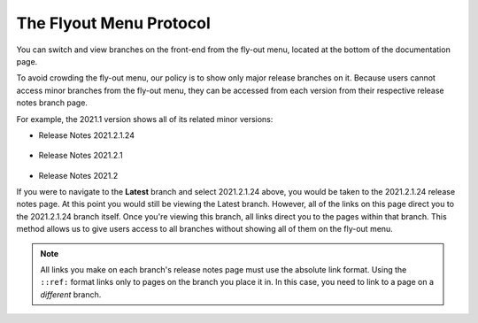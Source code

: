 .. _flyout_menu_protocol:

*************************
The Flyout Menu Protocol
*************************
You can switch and view branches on the front-end from the fly-out menu, located at the bottom of the documentation page.

.. image:: /_static/images/flyout_menu.png
    :width: 800px
    :align: right 

To avoid crowding the fly-out menu, our policy is to show only major release branches on it. Because users cannot access minor branches from the fly-out menu, they can be accessed from each version from their respective release notes branch page.

For example, the 2021.1 version shows all of its related minor versions:

* Release Notes 2021.2.1.24

   ::

* Release Notes 2021.2.1

   ::

* Release Notes 2021.2

If you were to navigate to the **Latest** branch and select 2021.2.1.24 above, you would be taken to the 2021.2.1.24 release notes page. At this point you would still be viewing the Latest branch. However, all of the links on this page direct you to the 2021.2.1.24 branch itself. Once you're viewing this branch, all links direct you to the pages within that branch. This method allows us to give users access to all branches without showing all of them on the fly-out menu.

.. note:: All links you make on each branch's release notes page must use the absolute link format. Using the ``::ref:`` format links only to pages on the branch you place it in. In this case, you need to link to a page on a *different* branch.
   